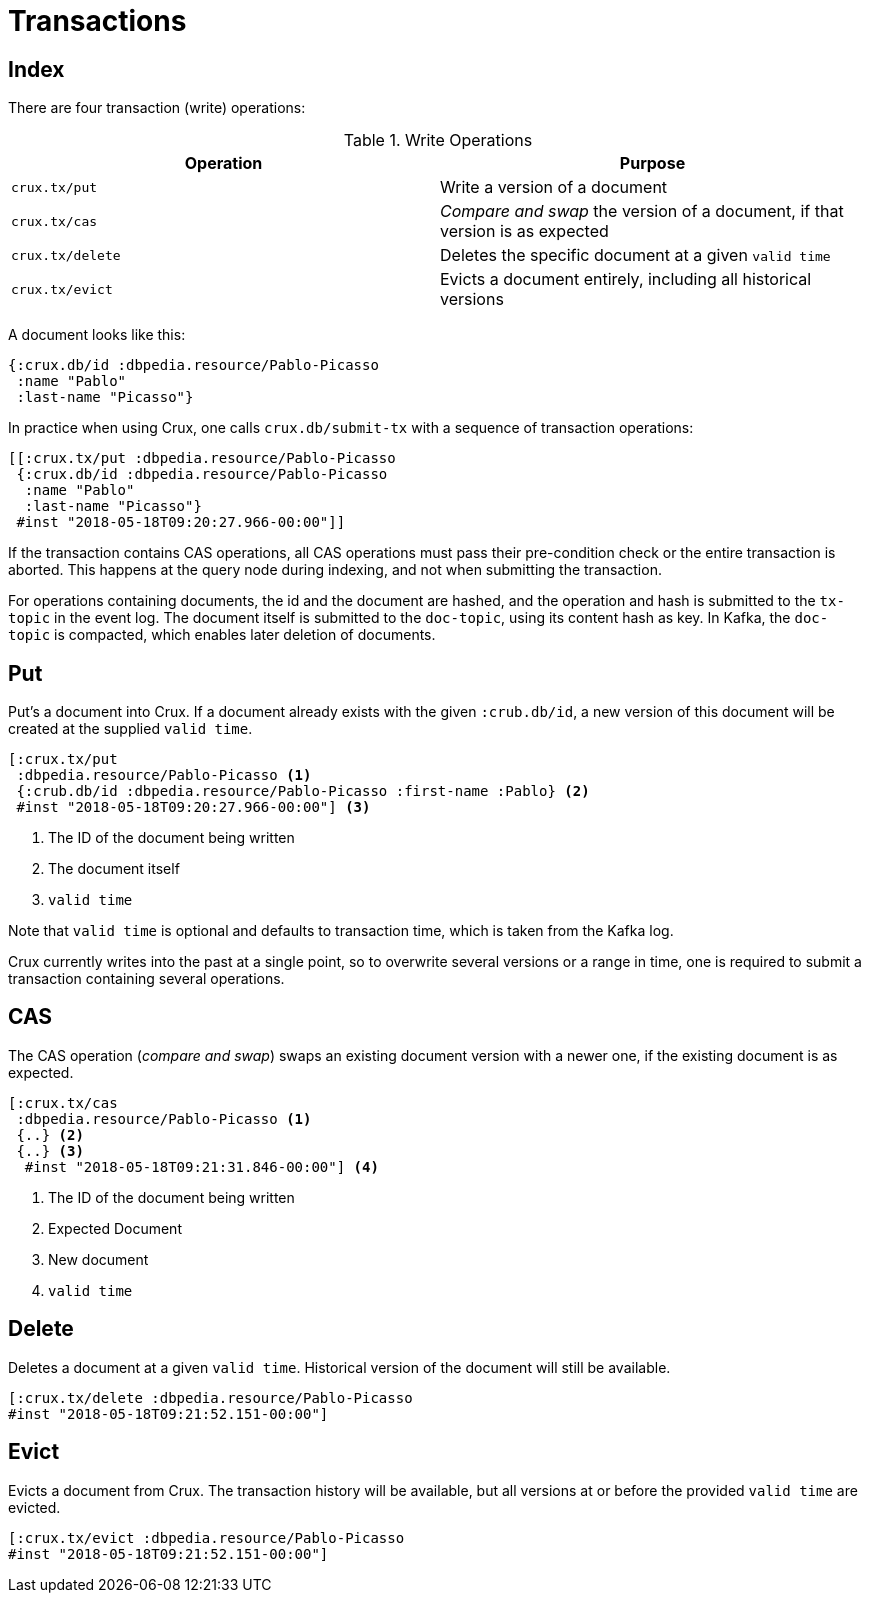 = Transactions

== Index

There are four transaction (write) operations:

.Write Operations
[#table-conversion%header,cols="d,d"]
|===
|Operation|Purpose
|`crux.tx/put`|Write a version of a document
|`crux.tx/cas`|_Compare and swap_ the version of a document, if that version is as expected
|`crux.tx/delete`|Deletes the specific document at a given `valid time`
|`crux.tx/evict`|Evicts a document entirely, including all historical versions
|===

A document looks like this:

[source,clj]
----
{:crux.db/id :dbpedia.resource/Pablo-Picasso
 :name "Pablo"
 :last-name "Picasso"}
----

In practice when using Crux, one calls `crux.db/submit-tx` with a
sequence of transaction operations:

[source,clj]
----
[[:crux.tx/put :dbpedia.resource/Pablo-Picasso
 {:crux.db/id :dbpedia.resource/Pablo-Picasso
  :name "Pablo"
  :last-name "Picasso"}
 #inst "2018-05-18T09:20:27.966-00:00"]]
----

If the transaction contains CAS operations, all CAS operations must pass
their pre-condition check or the entire transaction is aborted. This
happens at the query node during indexing, and not when submitting the
transaction.

For operations containing documents, the id and the document are
hashed, and the operation and hash is submitted to the `tx-topic` in
the event log. The document itself is submitted to the `doc-topic`,
using its content hash as key. In Kafka, the `doc-topic` is compacted,
which enables later deletion of documents.

== Put

Put's a document into Crux. If a document already exists with the
given `:crub.db/id`, a new version of this document will be created at
the supplied `valid time`.

[source,clojure]
----
[:crux.tx/put
 :dbpedia.resource/Pablo-Picasso <1>
 {:crub.db/id :dbpedia.resource/Pablo-Picasso :first-name :Pablo} <2>
 #inst "2018-05-18T09:20:27.966-00:00"] <3>
----

<1> The ID of the document being written
<2> The document itself
<3> `valid time`

Note that `valid time` is optional and defaults to transaction time,
which is taken from the Kafka log.

Crux currently writes into the past at a single point, so to overwrite
several versions or a range in time, one is required to submit a
transaction containing several operations.

== CAS

The CAS operation (_compare and swap_) swaps an existing document version with a
newer one, if the existing document is as expected.

[source,clojure]
----
[:crux.tx/cas
 :dbpedia.resource/Pablo-Picasso <1>
 {..} <2>
 {..} <3>
  #inst "2018-05-18T09:21:31.846-00:00"] <4>
----

<1> The ID of the document being written
<2> Expected Document
<3> New document
<4> `valid time`

== Delete

Deletes a document at a given `valid time`. Historical version of the
document will still be available.

[source,clojure]
----
[:crux.tx/delete :dbpedia.resource/Pablo-Picasso
#inst "2018-05-18T09:21:52.151-00:00"]
----

== Evict

Evicts a document from Crux. The transaction history will be
available, but all versions at or before the provided `valid time` are
evicted.

[source,clojure]
----
[:crux.tx/evict :dbpedia.resource/Pablo-Picasso
#inst "2018-05-18T09:21:52.151-00:00"]
----
